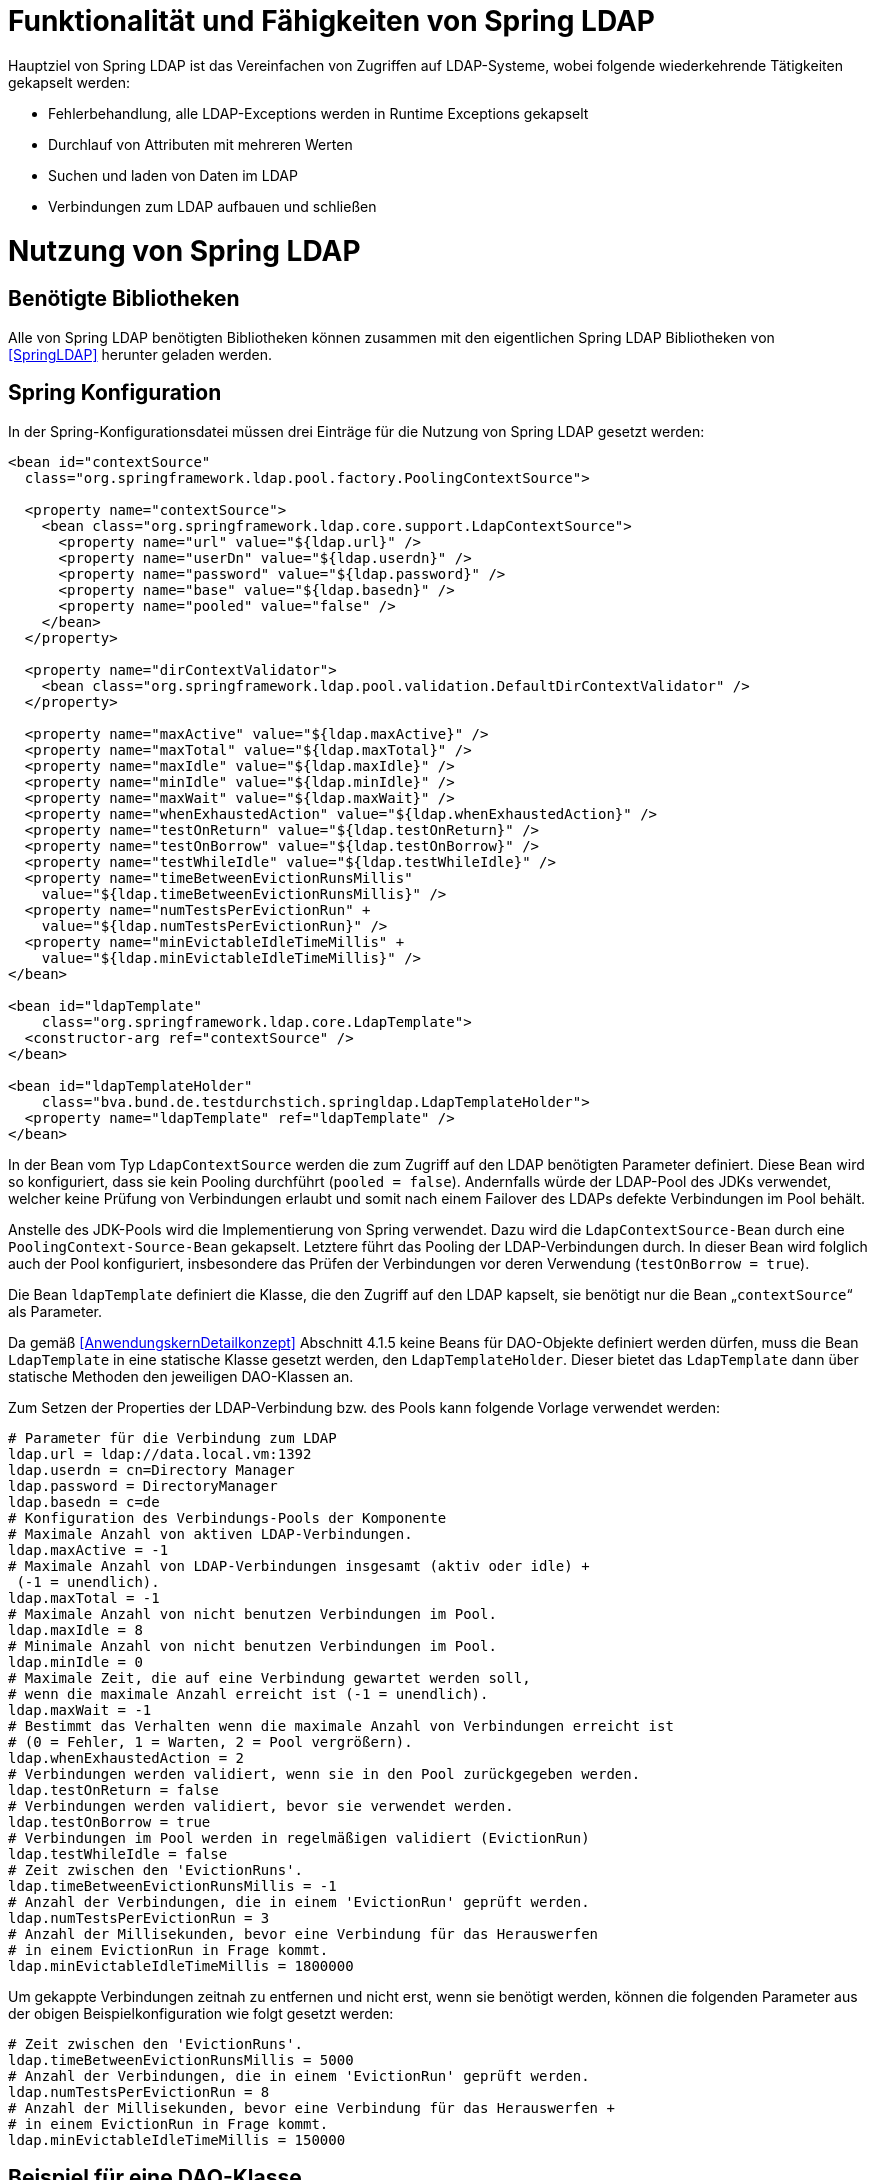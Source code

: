 [[funktionalitaet-und-faehigkeiten-von-spring-ldap]]
= Funktionalität und Fähigkeiten von Spring LDAP

Hauptziel von Spring LDAP ist das Vereinfachen von Zugriffen auf LDAP-Systeme, wobei folgende wiederkehrende Tätigkeiten gekapselt werden:

* Fehlerbehandlung, alle LDAP-Exceptions werden in Runtime Exceptions gekapselt
* Durchlauf von Attributen mit mehreren Werten
* Suchen und laden von Daten im LDAP
* Verbindungen zum LDAP aufbauen und schließen

[[nutzung-von-spring-ldap]]
= Nutzung von Spring LDAP

[[benoetigte-bibliotheken]]
== Benötigte Bibliotheken

Alle von Spring LDAP benötigten Bibliotheken können zusammen mit den eigentlichen Spring LDAP Bibliotheken von <<SpringLDAP>> herunter geladen werden.

[[spring-konfiguration]]
== Spring Konfiguration

In der Spring-Konfigurationsdatei müssen drei Einträge für die Nutzung von Spring LDAP gesetzt werden:

[source,xml]
----
<bean id="contextSource"
  class="org.springframework.ldap.pool.factory.PoolingContextSource">

  <property name="contextSource">
    <bean class="org.springframework.ldap.core.support.LdapContextSource">
      <property name="url" value="${ldap.url}" />
      <property name="userDn" value="${ldap.userdn}" />
      <property name="password" value="${ldap.password}" />
      <property name="base" value="${ldap.basedn}" />
      <property name="pooled" value="false" />
    </bean>
  </property>

  <property name="dirContextValidator">
    <bean class="org.springframework.ldap.pool.validation.DefaultDirContextValidator" />
  </property>

  <property name="maxActive" value="${ldap.maxActive}" />
  <property name="maxTotal" value="${ldap.maxTotal}" />
  <property name="maxIdle" value="${ldap.maxIdle}" />
  <property name="minIdle" value="${ldap.minIdle}" />
  <property name="maxWait" value="${ldap.maxWait}" />
  <property name="whenExhaustedAction" value="${ldap.whenExhaustedAction}" />
  <property name="testOnReturn" value="${ldap.testOnReturn}" />
  <property name="testOnBorrow" value="${ldap.testOnBorrow}" />
  <property name="testWhileIdle" value="${ldap.testWhileIdle}" />
  <property name="timeBetweenEvictionRunsMillis"
    value="${ldap.timeBetweenEvictionRunsMillis}" />
  <property name="numTestsPerEvictionRun" +
    value="${ldap.numTestsPerEvictionRun}" />
  <property name="minEvictableIdleTimeMillis" +
    value="${ldap.minEvictableIdleTimeMillis}" />
</bean>

<bean id="ldapTemplate"
    class="org.springframework.ldap.core.LdapTemplate">
  <constructor-arg ref="contextSource" />
</bean>

<bean id="ldapTemplateHolder"
    class="bva.bund.de.testdurchstich.springldap.LdapTemplateHolder">
  <property name="ldapTemplate" ref="ldapTemplate" />
</bean>
----

In der Bean vom Typ `LdapContextSource` werden die zum Zugriff auf den LDAP benötigten Parameter definiert.
Diese Bean wird so konfiguriert, dass sie kein Pooling durchführt (`pooled = false`). Andernfalls würde der LDAP-Pool des JDKs verwendet, welcher keine Prüfung von Verbindungen erlaubt und somit nach einem Failover des LDAPs defekte Verbindungen im Pool behält.

Anstelle des JDK-Pools wird die Implementierung von Spring verwendet.
Dazu wird die `LdapContextSource-Bean` durch eine `PoolingContext-Source-Bean` gekapselt.
Letztere führt das Pooling der LDAP-Verbindungen durch.
In dieser Bean wird folglich auch der Pool konfiguriert, insbesondere das Prüfen der Verbindungen vor deren Verwendung (`testOnBorrow = true`).

Die Bean `ldapTemplate` definiert die Klasse, die den Zugriff auf den LDAP kapselt, sie benötigt nur die Bean „`contextSource`“ als Parameter.

Da gemäß <<AnwendungskernDetailkonzept>> Abschnitt 4.1.5 keine Beans für DAO-Objekte definiert werden dürfen, muss die Bean `LdapTemplate` in eine statische Klasse gesetzt werden, den `LdapTemplateHolder`.
Dieser bietet das `LdapTemplate` dann über statische Methoden den jeweiligen DAO-Klassen an.

Zum Setzen der Properties der LDAP-Verbindung bzw.
des Pools kann folgende Vorlage verwendet werden:

[source, java]
----
# Parameter für die Verbindung zum LDAP
ldap.url = ldap://data.local.vm:1392
ldap.userdn = cn=Directory Manager
ldap.password = DirectoryManager
ldap.basedn = c=de
# Konfiguration des Verbindungs-Pools der Komponente
# Maximale Anzahl von aktiven LDAP-Verbindungen.
ldap.maxActive = -1
# Maximale Anzahl von LDAP-Verbindungen insgesamt (aktiv oder idle) +
 (-1 = unendlich).
ldap.maxTotal = -1
# Maximale Anzahl von nicht benutzen Verbindungen im Pool.
ldap.maxIdle = 8
# Minimale Anzahl von nicht benutzen Verbindungen im Pool.
ldap.minIdle = 0
# Maximale Zeit, die auf eine Verbindung gewartet werden soll,
# wenn die maximale Anzahl erreicht ist (-1 = unendlich).
ldap.maxWait = -1
# Bestimmt das Verhalten wenn die maximale Anzahl von Verbindungen erreicht ist
# (0 = Fehler, 1 = Warten, 2 = Pool vergrößern).
ldap.whenExhaustedAction = 2
# Verbindungen werden validiert, wenn sie in den Pool zurückgegeben werden.
ldap.testOnReturn = false
# Verbindungen werden validiert, bevor sie verwendet werden.
ldap.testOnBorrow = true
# Verbindungen im Pool werden in regelmäßigen validiert (EvictionRun)
ldap.testWhileIdle = false
# Zeit zwischen den 'EvictionRuns'.
ldap.timeBetweenEvictionRunsMillis = -1
# Anzahl der Verbindungen, die in einem 'EvictionRun' geprüft werden.
ldap.numTestsPerEvictionRun = 3
# Anzahl der Millisekunden, bevor eine Verbindung für das Herauswerfen
# in einem EvictionRun in Frage kommt.
ldap.minEvictableIdleTimeMillis = 1800000
----

Um gekappte Verbindungen zeitnah zu entfernen und nicht erst, wenn sie benötigt werden, können die folgenden Parameter aus der obigen Beispielkonfiguration wie folgt gesetzt werden:

[source, java]
----
# Zeit zwischen den 'EvictionRuns'.
ldap.timeBetweenEvictionRunsMillis = 5000
# Anzahl der Verbindungen, die in einem 'EvictionRun' geprüft werden.
ldap.numTestsPerEvictionRun = 8
# Anzahl der Millisekunden, bevor eine Verbindung für das Herauswerfen +
# in einem EvictionRun in Frage kommt.
ldap.minEvictableIdleTimeMillis = 150000
----

[[beispiel-fuer-eine-dao-klasse]]
== Beispiel für eine DAO-Klasse

Der hier gezeigte Code dient zum Auslesen der Rollen eines Benutzers sowie zum Anlegen eines neuen Anwenders und ist zentraler Teil der Beispielimplementierung für Spring LDAP.
Es wird exemplarisch gezeigt, wie über das `LdapTemplate` Suchen und Einfügen in den LDAP funktioniert.

[[auslesen-von-rollen]]
=== Auslesen von Rollen

[source, java]
----
public List<String> getRollen(String uid, String orgknz) {
  AndFilter filter = new AndFilter();
  filter.and(new EqualsFilter("uid", uid));
  filter.and(new EqualsFilter("orgknz", orgknz));
  List alleTreffer =
    LdapTemplateHolder.getLdapTemplate().
      search(DistinguishedName.EMPTY_PATH, filter.encode(),
      new RollenContextMapper());
  if (alleTreffer == null || alleTreffer.size() == 0) {
    throw new RuntimeException("Kein Benutzer gefunden");
  }
  return (List<String>)alleTreffer.get(0);
}

private static class RollenContextMapper extends AbstractContextMapper {
  public Object doMapFromContext(DirContextOperations ctx) {

    List<String> ergebnis = new ArrayList<String>();
    String[] rollen = ctx.getStringAttributes("rollen");
    for (String rolle : rollen) {
      ergebnis.add(rolle);
    }
    return ergebnis;
  }
}
----

Aufgerufen wird in diesem Beispiel die obere Methode mit `uid` (User-ID) und `orgknz` (Organisationskennzeichen) eines Anwenders, womit ein Anwender eindeutig identifiziert ist.

In den ersten drei Zeilen wird die Suchbedingung definiert, wobei `uid` und `orgknz` die Namen der Entsprechenden Felder im LDAP sind.

In dem Block dahinter wird über den `LdapTemplateHolder` das `LdapTemplate` geholt, und auf diesem die Methode `search` aufgerufen.
Dieser Methode wird zuerst ein einschränkender Pfad übergeben, dann die Suchbedingung und danach die Abbildungsregel für das Ergebnis.
Als einschränkender Pfad wird eine Konstante für den leeren Pfad übergeben, die Suchbedingung haben wir definiert und als Abbildungsregel wird eine neue Instanz von `RollenContextMapper` verwendet.
Das Ergebnis der Suche wird dann zurückgegeben.
Falls es zu keinem Treffer gekommen ist wird eine Exception geworfen.

Die Klasse `RollenContextMapper` definiert das Abbilden von LDAP-Attributen auf Java-Objekte.
Die Methode `doMapFromContext` wird einmal für jeden gefundenen Treffer aufgerufen, der übergebene Context enthält alle Werte des Treffers und zusätzliche Metainformationen.
In unserer Klasse werden alle Rollen (Inhalt des LDAP-Attributes `rollen`) des Benutzers ausgelesen und als Liste zurückgegeben.

Zusammengefasst sucht diese Methode einen Benutzer der durch seinen Anmeldenamen und sein Organisationskennzeichen identifiziert wird, und gibt die Rollen des Benutzers als Liste von Strings zurück.

[[speichern-eines-anwenders]]
=== Speichern eines Anwenders

Als Beispiel zum Speichern wird hier das Neuanlegen eines Anwenders gezeigt.
Die Klasse Anwender ist ein reines Transportobjekt mit Getter- und Setter- Methoden und wird nicht weiter erläutert.

[source, java]
----
public void speicherAnwender(Anwender anwender) {
  Name dn = buildDn(anwender);
  DirContextAdapter adapter = new DirContextAdapter(dn);
  adapter.setAttributeValues("objectclass", new String[] {"top",
    "person", "organizationalperson", "anwender"});
  adapter.setAttributeValue("cn", anwender.getBenutzerName());
  adapter.setAttributeValue("sn", anwender.getNachName());
  adapter.setAttributeValue("orgknz", anwender.getOrgknz());
  adapter.setAttributeValues("rollen", anwender.getRollen());
  adapter.setAttributeValue("uid", anwender.getUid());
  adapter.setAttributeValue("passwort", "InitialPasswort");
  adapter.setAttributeValue("status", "gueltig");
  LdapTemplateHolder.getLdapTemplate().bind(dn, adapter, null);
}

private Name buildDn(Anwender anwender) {
  DistinguishedName name = new DistinguishedName();
  name.add("o", anwender.getOrganisation());
  name.add("ou", anwender.getBehoerde());
  name.add("cn", anwender.getBenutzerName());
  return name;
}
----
In der ersten Zeile der Methode wird die Methode `buildDn` aufgerufen die den Distinguished-Name des Objektes zusammenbaut.
Der Distinguished-Name dient zur eindeutigen Identifizierung eines Anwenders, sein Aufbau ist vom Schema des LDAP abhängig.

In den weiteren Zeilen wird ein Context-Adapter mit den Werten des Anwenders befüllt, wobei jeweils angegeben werden muss, welches LDAP-Attribut mit welchem Wert befüllt wird.
Bei der Befüllung muss darauf geachtet werden, dass alle Pflichtattribute der angegebenen Objektklassen gesetzt werden, das Attribut `objectclass` ist immer Pflicht.

In der letzten Zeile der Methode wird wiederum das `LdapTemplate` aufgerufen und mit der Methode bind ein neuer Eintrag im LDAP angelegt.
Als erster Parameter wird der DN des Eintrags mitgeliefert, in den Parametern zwei und drei werden alle zu setzenden Attribute übergeben, entweder als Context oder als Sammlung von Attributen.
